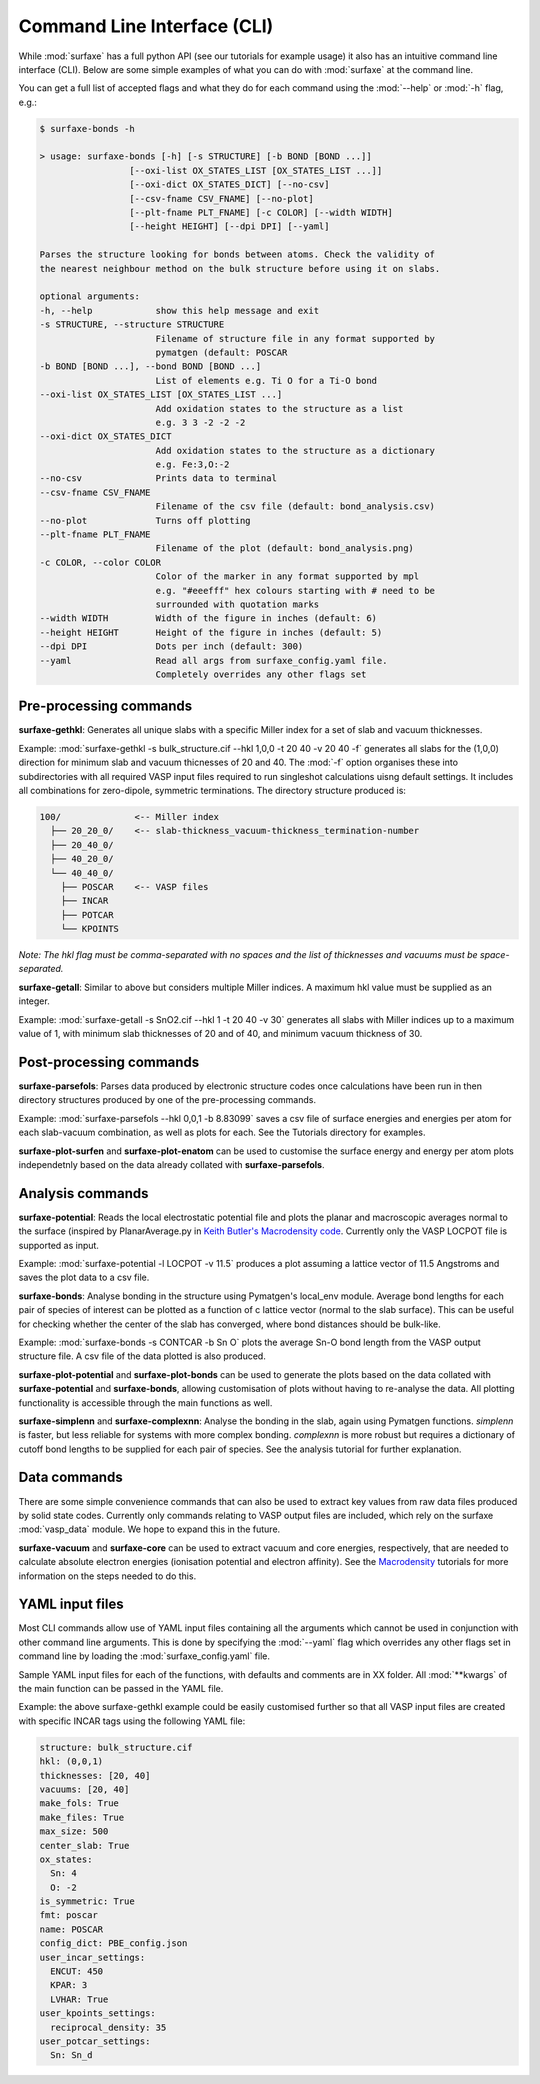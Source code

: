 
Command Line Interface (CLI)
============================

While :mod:`surfaxe` has a full python API (see our tutorials for example usage) it also has an
intuitive command line interface (CLI). Below are some simple examples of what you can do with
:mod:`surfaxe` at the command line. 

You can get a full list of accepted flags and what they do for each command using 
the :mod:`--help` or :mod:`-h` flag, e.g.:

.. code:: 

    $ surfaxe-bonds -h

    > usage: surfaxe-bonds [-h] [-s STRUCTURE] [-b BOND [BOND ...]]
                     [--oxi-list OX_STATES_LIST [OX_STATES_LIST ...]]
                     [--oxi-dict OX_STATES_DICT] [--no-csv]
                     [--csv-fname CSV_FNAME] [--no-plot]
                     [--plt-fname PLT_FNAME] [-c COLOR] [--width WIDTH]
                     [--height HEIGHT] [--dpi DPI] [--yaml]

    Parses the structure looking for bonds between atoms. Check the validity of
    the nearest neighbour method on the bulk structure before using it on slabs.

    optional arguments:
    -h, --help            show this help message and exit
    -s STRUCTURE, --structure STRUCTURE
                          Filename of structure file in any format supported by
                          pymatgen (default: POSCAR
    -b BOND [BOND ...], --bond BOND [BOND ...]
                          List of elements e.g. Ti O for a Ti-O bond
    --oxi-list OX_STATES_LIST [OX_STATES_LIST ...]
                          Add oxidation states to the structure as a list 
                          e.g. 3 3 -2 -2 -2
    --oxi-dict OX_STATES_DICT
                          Add oxidation states to the structure as a dictionary
                          e.g. Fe:3,O:-2
    --no-csv              Prints data to terminal
    --csv-fname CSV_FNAME
                          Filename of the csv file (default: bond_analysis.csv)
    --no-plot             Turns off plotting 
    --plt-fname PLT_FNAME
                          Filename of the plot (default: bond_analysis.png)
    -c COLOR, --color COLOR
                          Color of the marker in any format supported by mpl
                          e.g. "#eeefff" hex colours starting with # need to be
                          surrounded with quotation marks
    --width WIDTH         Width of the figure in inches (default: 6)
    --height HEIGHT       Height of the figure in inches (default: 5)
    --dpi DPI             Dots per inch (default: 300)
    --yaml                Read all args from surfaxe_config.yaml file.
                          Completely overrides any other flags set

=======================
Pre-processing commands
=======================

**surfaxe-gethkl**: Generates all unique slabs with a specific Miller index for a set of 
slab and vacuum thicknesses. 

Example: :mod:`surfaxe-gethkl -s bulk_structure.cif --hkl 1,0,0 -t 20 40 -v 20 40 -f` generates
all slabs for the (1,0,0) direction for minimum slab and vacuum thicnesses of 20 and 40. 
The :mod:`-f` option organises these into subdirectories with all required VASP input 
files required to run singleshot calculations uisng default settings. It includes all combinations 
for zero-dipole, symmetric terminations.
The directory structure produced is:

.. code::

    100/              <-- Miller index
      ├── 20_20_0/    <-- slab-thickness_vacuum-thickness_termination-number
      ├── 20_40_0/   
      ├── 40_20_0/
      └── 40_40_0/
        ├── POSCAR    <-- VASP files 
        ├── INCAR
        ├── POTCAR
        └── KPOINTS

*Note: The hkl flag must be comma-separated with no spaces and the list of thicknesses and 
vacuums must be space-separated.*

**surfaxe-getall**: Similar to above but considers multiple Miller indices. A maximum hkl value must be 
supplied as an integer.

Example: :mod:`surfaxe-getall -s SnO2.cif --hkl 1 -t 20 40 -v 30` generates all slabs with Miller indices 
up to a maximum value of 1, with minimum slab thicknesses of 20 and of 40, and minimum vacuum 
thickness of 30. 

========================
Post-processing commands
========================

**surfaxe-parsefols**: Parses data produced by electronic structure codes once calculations
have been run in then directory structures produced by one of the pre-processing commands. 

Example: :mod:`surfaxe-parsefols --hkl 0,0,1 -b 8.83099` saves a csv file of surface energies
and energies per atom for each slab-vacuum combination, as well as plots for each. See the 
Tutorials directory for examples. 

**surfaxe-plot-surfen** and **surfaxe-plot-enatom** can be used to customise the surface 
energy and energy per atom plots independetnly based on the data already collated 
with **surfaxe-parsefols**. 

=================
Analysis commands
=================

**surfaxe-potential**: Reads the local electrostatic potential file and plots the planar and macroscopic
averages normal to the surface (inspired by PlanarAverage.py in  
`Keith Butler's Macrodensity code <https://www.github.com/WMD-group/macrodensity>`_. Currently
only the VASP LOCPOT file is supported as input. 

Example: :mod:`surfaxe-potential -l LOCPOT -v 11.5` produces a plot assuming a lattice vector of 
11.5 Angstroms and saves the plot data to a csv file. 

**surfaxe-bonds**: Analyse bonding in the structure using Pymatgen's local_env module.
Average bond lengths for each pair of species of interest can be plotted as a function 
of c lattice vector (normal to the slab surface). This can be useful for checking whether
the center of the slab has converged, where bond distances should be bulk-like. 

Example: :mod:`surfaxe-bonds -s CONTCAR -b Sn O` plots the average Sn-O bond length from the 
VASP output structure file. A csv file of the data plotted is also produced. 

**surfaxe-plot-potential** and **surfaxe-plot-bonds** can be used to generate the  
plots based on the data collated with **surfaxe-potential** and **surfaxe-bonds**, 
allowing customisation of plots without having to re-analyse the data. All plotting 
functionality is accessible through the main functions as well. 

**surfaxe-simplenn** and **surfaxe-complexnn**: Analyse the bonding in the slab, again using Pymatgen 
functions. *simplenn* is faster, but less reliable for systems with more complex bonding.
*complexnn* is more robust but requires a dictionary of cutoff bond lengths to be supplied
for each pair of species. See the analysis tutorial for further explanation. 

=============
Data commands
=============

There are some simple convenience commands that can also be used to extract key values from
raw data files produced by solid state codes. Currently only commands relating to VASP output
files are included, which rely on the surfaxe :mod:`vasp_data` module. We hope to expand this
in the future. 

**surfaxe-vacuum** and **surfaxe-core** can be used to extract vacuum and core energies, respectively, 
that are needed to calculate absolute electron energies (ionisation potential and electron affinity). 
See the `Macrodensity <https://www.github.com/WMD-group/macrodensity>`_ tutorials for more information
on the steps needed to do this. 

================
YAML input files
================

Most CLI commands allow use of YAML input files containing all the arguments which cannot be 
used in conjunction with other command line arguments. This is done by specifying 
the :mod:`--yaml` flag which overrides any other flags set in command line by loading the 
:mod:`surfaxe_config.yaml` file.

Sample YAML input files for each of the functions, with defaults and comments are in XX folder. 
All :mod:`**kwargs` of the main function can be passed in the YAML file.  

Example: the above surfaxe-gethkl example could be easily customised further so that all VASP 
input files are created with specific INCAR tags using the following YAML file: 

.. code-block:: yaml 

    structure: bulk_structure.cif 
    hkl: (0,0,1) 
    thicknesses: [20, 40] 
    vacuums: [20, 40] 
    make_fols: True 
    make_files: True 
    max_size: 500 
    center_slab: True 
    ox_states: 
      Sn: 4
      O: -2
    is_symmetric: True 
    fmt: poscar 
    name: POSCAR 
    config_dict: PBE_config.json 
    user_incar_settings: 
      ENCUT: 450
      KPAR: 3
      LVHAR: True
    user_kpoints_settings: 
      reciprocal_density: 35
    user_potcar_settings: 
      Sn: Sn_d
